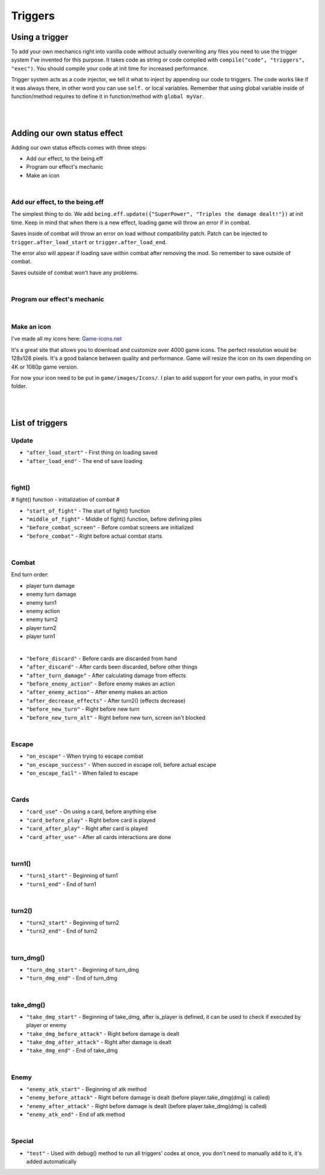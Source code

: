 .. _tab_triggers:

Triggers
========

Using a trigger
--------

To add your own mechanics right into vanilla code without actually overwriting any files you need to use the trigger system I've invented for this purpose.
It takes code as string or code compiled with ``compile("code", "triggers", "exec")``. You should compile your code at init time for increased performance.

Trigger system acts as a code injector, we tell it what to inject by appending our code to triggers. The code works like if it was always there, in other word you can use ``self.`` or local variables. Remember that using global variable inside of function/method requires to define it in function/method with ``global myVar``.

.. code-block:: python
  :linenos:

  init 11 python:
    # Code to inject, here it calls our function named myfunction()
    myfun = "myfunction()"

    # Compile your code to code object, it improves performance, if you don't do this it'll be done by trigger system, but for now it's slower
    com_myfun = compile(myfun, "triggers", "exec")

    # Add code object com_myfun, we just compiled to trigger before_combat, your code will be executed always the trigger before_combat is used
    trigger.add("before_combat", com_myfun)

  # This uses the trigger, they are already included in parts of vanilla script
  trigger.use("before_combat")

|
|

.. _tab_triggers_effects:

Adding our own status effect
----------------------------

Adding our own status effects comes with three steps:

* Add our effect, to the being.eff
* Program our effect's mechanic
* Make an icon

|

Add our effect, to the being.eff
~~~~~~~~~~~~~~~~~~~~~~~~~~~~~~~~

The simplest thing to do. We add ``being.eff.update({"SuperPower", "Triples the damage dealt!"})`` at init time.
Keep in mind that when there is a new effect, loading game will throw an error if in combat.

Saves inside of combat will throw an error on load without compatibility patch.
Patch can be injected to ``trigger.after_load_start`` or ``trigger.after_load_end``.

The error also will appear if loading save within combat after removing the mod.
So remember to save outside of combat.

Saves outside of combat won't have any problems.

.. code-block:: python
  :linenos:

  init 11 python:
    # being.eff.update({"Effect Name", "Tooltip"})
    being.eff.update({"SuperPower", "Triples the damage dealt! Every attack uses 1 stack."})

|

Program our effect's mechanic
~~~~~~~~~~~~~~~~~~~~~~~~~~~~~

.. code-block:: python
  :linenos:

  init 11 python:
    # being.eff.update({"Effect Name", "Tooltip"})
    being.eff.update({"SuperPower", "Triples the damage dealt! Every attack uses 1 stack."})

    command = "if self.eff['SuperPower'][0] > 0: \n dmg = dmg * 3 \n self.eff['SuperPower'][0] -= 1"
    com_command = compile(command, "triggers", "exec")

    trigger.add("take_dmg_before_attack", com_command)

|

Make an icon
~~~~~~~~~~~~

I've made all my icons here: `Game-icons.net <https://game-icons.net/>`_

It's a great site that allows you to download and customize over 4000 game icons.
The perfect resolution would be 128x128 pixels.
It's a good balance between quality and performance. 
Game will resize the icon on its own depending on 4K or 1080p game version.

For now your icon need to be put in ``game/images/Icons/``. I plan to add support for your own paths, in your mod's folder.

|
|

List of triggers
----------------

Update
~~~~~~

* ``"after_load_start"`` - First thing on loading saved
* ``"after_load_end"`` - The end of save loading

|

fight()
~~~~~~~

# fight() function - initialization of combat #

* ``"start_of_fight"`` - The start of fight() function
* ``"middle_of_fight"`` - Middle of fight() function, before defining piles
* ``"before_combat_screen"`` - Before combat screens are initialized
* ``"before_combat"`` - Right before actual combat starts

|

Combat
~~~~~~

End turn order:

* player turn damage
* enemy turn damage
* enemy turn1
* enemy action
* enemy turn2
* player turn2
* player turn1

|

* ``"before_discard"`` - Before cards are discarded from hand
* ``"after_discard"`` - After cards been discarded, before other things
* ``"after_turn_damage"`` - After calculating damage from effects
* ``"before_enemy_action"`` - Before enemy makes an action
* ``"after_enemy_action"`` - After enemy makes an action
* ``"after_decrease_effects"`` - After turn2() (effects decrease)
* ``"before_new_turn"`` - Right before new turn
* ``"before_new_turn_alt"`` - Right before new turn, screen isn't blocked

|

Escape
~~~~~~

* ``"on_escape"`` - When trying to escape combat
* ``"on_escape_success"`` - When succed in escape roll, before actual escape
* ``"on_escape_fail"`` - When failed to escape

|

Cards
~~~~~

* ``"card_use"`` - On using a card, before anything else
* ``"card_before_play"`` - Right before card is played
* ``"card_after_play"`` - Right after card is played
* ``"card_after_use"`` - After all cards interactions are done

|

turn1()
~~~~~~~

* ``"turn1_start"`` - Beginning of turn1
* ``"turn1_end"`` - End of turn1

|

turn2()
~~~~~~~

* ``"turn2_start"`` - Beginning of turn2
* ``"turn2_end"`` - End of turn2

|

turn_dmg()
~~~~~~~~~~

* ``"turn_dmg_start"`` - Beginning of turn_dmg
* ``"turn_dmg_end"`` - End of turn_dmg

|

take_dmg()
~~~~~~~~~~

* ``"take_dmg_start"`` - Beginning of take_dmg, after is_player is defined, it can be used to check if executed by player or enemy
* ``"take_dmg_before_attack"`` - Right before damage is dealt
* ``"take_dmg_after_attack"`` - Right after damage is dealt
* ``"take_dmg_end"`` - End of take_dmg

|

Enemy
~~~~~

* ``"enemy_atk_start"`` - Beginning of atk method
* ``"enemy_before_attack"`` - Right before damage is dealt (before player.take_dmg(dmg) is called)
* ``"enemy_after_attack"`` - Right before damage is dealt (before player.take_dmg(dmg) is called)
* ``"enemy_atk_end"`` - End of atk method

|

Special
~~~~~~~

* ``"test"`` - Used with debug() method to run all triggers' codes at once, you don't need to manually add to it, it's added automatically
